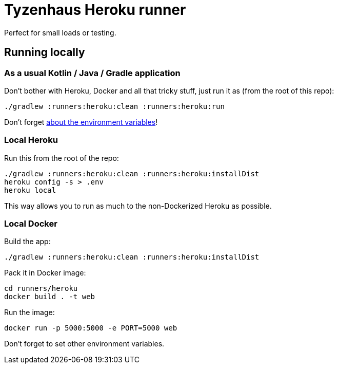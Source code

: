 = Tyzenhaus Heroku runner

Perfect for small loads or testing.

== Running locally

=== As a usual Kotlin / Java / Gradle application

Don't bother with Heroku, Docker and all that tricky stuff, just run it as (from the root of this repo):

[source,bash]
----
./gradlew :runners:heroku:clean :runners:heroku:run
----

Don't forget https://12factor.net/config[about the environment variables]!

=== Local Heroku

Run this from the root of the repo:

[source,bash]
----
./gradlew :runners:heroku:clean :runners:heroku:installDist
heroku config -s > .env
heroku local
----

This way allows you to run as much to the non-Dockerized Heroku as possible.

=== Local Docker

Build the app:

[source,bash]
----
./gradlew :runners:heroku:clean :runners:heroku:installDist
----

Pack it in Docker image:

[source,bash]
----
cd runners/heroku
docker build . -t web
----

Run the image:

[source,bash]
----
docker run -p 5000:5000 -e PORT=5000 web
----

Don't forget to set other environment variables.
